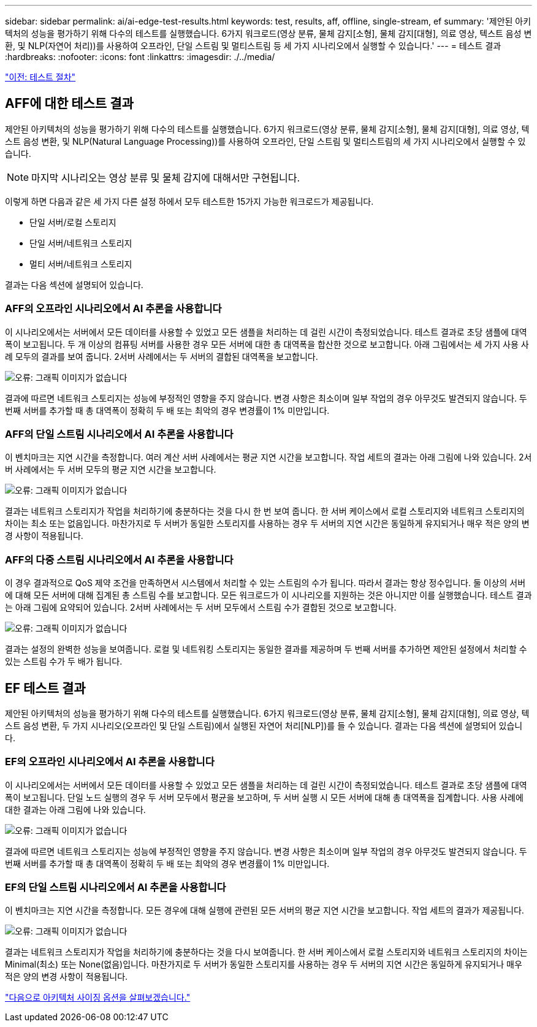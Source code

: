 ---
sidebar: sidebar 
permalink: ai/ai-edge-test-results.html 
keywords: test, results, aff, offline, single-stream, ef 
summary: '제안된 아키텍처의 성능을 평가하기 위해 다수의 테스트를 실행했습니다. 6가지 워크로드(영상 분류, 물체 감지[소형], 물체 감지[대형], 의료 영상, 텍스트 음성 변환, 및 NLP(자연어 처리))를 사용하여 오프라인, 단일 스트림 및 멀티스트림 등 세 가지 시나리오에서 실행할 수 있습니다.' 
---
= 테스트 결과
:hardbreaks:
:nofooter: 
:icons: font
:linkattrs: 
:imagesdir: ./../media/


link:ai-edge-test-procedure.html["이전: 테스트 절차"]



== AFF에 대한 테스트 결과

제안된 아키텍처의 성능을 평가하기 위해 다수의 테스트를 실행했습니다. 6가지 워크로드(영상 분류, 물체 감지[소형], 물체 감지[대형], 의료 영상, 텍스트 음성 변환, 및 NLP(Natural Language Processing))를 사용하여 오프라인, 단일 스트림 및 멀티스트림의 세 가지 시나리오에서 실행할 수 있습니다.


NOTE: 마지막 시나리오는 영상 분류 및 물체 감지에 대해서만 구현됩니다.

이렇게 하면 다음과 같은 세 가지 다른 설정 하에서 모두 테스트한 15가지 가능한 워크로드가 제공됩니다.

* 단일 서버/로컬 스토리지
* 단일 서버/네트워크 스토리지
* 멀티 서버/네트워크 스토리지


결과는 다음 섹션에 설명되어 있습니다.



=== AFF의 오프라인 시나리오에서 AI 추론을 사용합니다

이 시나리오에서는 서버에서 모든 데이터를 사용할 수 있었고 모든 샘플을 처리하는 데 걸린 시간이 측정되었습니다. 테스트 결과로 초당 샘플에 대역폭이 보고됩니다. 두 개 이상의 컴퓨팅 서버를 사용한 경우 모든 서버에 대한 총 대역폭을 합산한 것으로 보고합니다. 아래 그림에서는 세 가지 사용 사례 모두의 결과를 보여 줍니다. 2서버 사례에서는 두 서버의 결합된 대역폭을 보고합니다.

image:ai-edge-image12.png["오류: 그래픽 이미지가 없습니다"]

결과에 따르면 네트워크 스토리지는 성능에 부정적인 영향을 주지 않습니다. 변경 사항은 최소이며 일부 작업의 경우 아무것도 발견되지 않습니다. 두 번째 서버를 추가할 때 총 대역폭이 정확히 두 배 또는 최악의 경우 변경률이 1% 미만입니다.



=== AFF의 단일 스트림 시나리오에서 AI 추론을 사용합니다

이 벤치마크는 지연 시간을 측정합니다. 여러 계산 서버 사례에서는 평균 지연 시간을 보고합니다. 작업 세트의 결과는 아래 그림에 나와 있습니다. 2서버 사례에서는 두 서버 모두의 평균 지연 시간을 보고합니다.

image:ai-edge-image13.png["오류: 그래픽 이미지가 없습니다"]

결과는 네트워크 스토리지가 작업을 처리하기에 충분하다는 것을 다시 한 번 보여 줍니다. 한 서버 케이스에서 로컬 스토리지와 네트워크 스토리지의 차이는 최소 또는 없음입니다. 마찬가지로 두 서버가 동일한 스토리지를 사용하는 경우 두 서버의 지연 시간은 동일하게 유지되거나 매우 적은 양의 변경 사항이 적용됩니다.



=== AFF의 다중 스트림 시나리오에서 AI 추론을 사용합니다

이 경우 결과적으로 QoS 제약 조건을 만족하면서 시스템에서 처리할 수 있는 스트림의 수가 됩니다. 따라서 결과는 항상 정수입니다. 둘 이상의 서버에 대해 모든 서버에 대해 집계된 총 스트림 수를 보고합니다. 모든 워크로드가 이 시나리오를 지원하는 것은 아니지만 이를 실행했습니다. 테스트 결과는 아래 그림에 요약되어 있습니다. 2서버 사례에서는 두 서버 모두에서 스트림 수가 결합된 것으로 보고합니다.

image:ai-edge-image14.png["오류: 그래픽 이미지가 없습니다"]

결과는 설정의 완벽한 성능을 보여줍니다. 로컬 및 네트워킹 스토리지는 동일한 결과를 제공하며 두 번째 서버를 추가하면 제안된 설정에서 처리할 수 있는 스트림 수가 두 배가 됩니다.



== EF 테스트 결과

제안된 아키텍처의 성능을 평가하기 위해 다수의 테스트를 실행했습니다. 6가지 워크로드(영상 분류, 물체 감지[소형], 물체 감지[대형], 의료 영상, 텍스트 음성 변환, 두 가지 시나리오(오프라인 및 단일 스트림)에서 실행된 자연어 처리[NLP])를 들 수 있습니다. 결과는 다음 섹션에 설명되어 있습니다.



=== EF의 오프라인 시나리오에서 AI 추론을 사용합니다

이 시나리오에서는 서버에서 모든 데이터를 사용할 수 있었고 모든 샘플을 처리하는 데 걸린 시간이 측정되었습니다. 테스트 결과로 초당 샘플에 대역폭이 보고됩니다. 단일 노드 실행의 경우 두 서버 모두에서 평균을 보고하며, 두 서버 실행 시 모든 서버에 대해 총 대역폭을 집계합니다. 사용 사례에 대한 결과는 아래 그림에 나와 있습니다.

image:ai-edge-image15.png["오류: 그래픽 이미지가 없습니다"]

결과에 따르면 네트워크 스토리지는 성능에 부정적인 영향을 주지 않습니다. 변경 사항은 최소이며 일부 작업의 경우 아무것도 발견되지 않습니다. 두 번째 서버를 추가할 때 총 대역폭이 정확히 두 배 또는 최악의 경우 변경률이 1% 미만입니다.



=== EF의 단일 스트림 시나리오에서 AI 추론을 사용합니다

이 벤치마크는 지연 시간을 측정합니다. 모든 경우에 대해 실행에 관련된 모든 서버의 평균 지연 시간을 보고합니다. 작업 세트의 결과가 제공됩니다.

image:ai-edge-image16.png["오류: 그래픽 이미지가 없습니다"]

결과는 네트워크 스토리지가 작업을 처리하기에 충분하다는 것을 다시 보여줍니다. 한 서버 케이스에서 로컬 스토리지와 네트워크 스토리지의 차이는 Minimal(최소) 또는 None(없음)입니다. 마찬가지로 두 서버가 동일한 스토리지를 사용하는 경우 두 서버의 지연 시간은 동일하게 유지되거나 매우 적은 양의 변경 사항이 적용됩니다.

link:ai-edge-architecture-sizing-options.html["다음으로 아키텍처 사이징 옵션을 살펴보겠습니다."]
